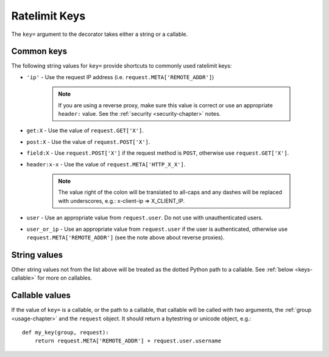 .. _keys-chapter:

==============
Ratelimit Keys
==============

The ``key=`` argument to the decorator takes either a string or a
callable.


.. _keys-common:

Common keys
===========

The following string values for ``key=`` provide shortcuts to commonly
used ratelimit keys:

* ``'ip'`` - Use the request IP address (i.e.
  ``request.META['REMOTE_ADDR']``)
  
    .. note::
       If you are using a reverse proxy, make sure this value is correct
       or use an appropriate ``header:`` value. See the :ref:`security
       <security-chapter>` notes.
* ``get:X`` - Use the value of ``request.GET['X']``.
* ``post:X`` - Use the value of ``request.POST['X']``.
* ``field:X`` - Use ``request.POST['X']`` if the request method is
  ``POST``, otherwise use ``request.GET['X']``.
* ``header:x-x`` - Use the value of ``request.META['HTTP_X_X']``.
  
    .. note::
       The value right of the colon will be translated to all-caps and
       any dashes will be replaced with underscores, e.g.: x-client-ip
       => X_CLIENT_IP.
* ``user`` - Use an appropriate value from ``request.user``. Do not use
  with unauthenticated users.
* ``user_or_ip`` - Use an appropriate value from ``request.user`` if the
  user is authenticated, otherwise use ``request.META['REMOTE_ADDR']``
  (see the note above about reverse proxies).


.. _keys-strings:

String values
=============

Other string values not from the list above will be treated as the
dotted Python path to a callable. See :ref:`below <keys-callable>` for
more on callables.


.. _keys-callable:

Callable values
===============

If the value of ``key=`` is a callable, or the path to a callable, that
callable will be called with two arguments, the :ref:`group
<usage-chapter>` and the ``request`` object. It should return a
bytestring or unicode object, e.g.::

    def my_key(group, request):
        return request.META['REMOTE_ADDR'] + request.user.username
